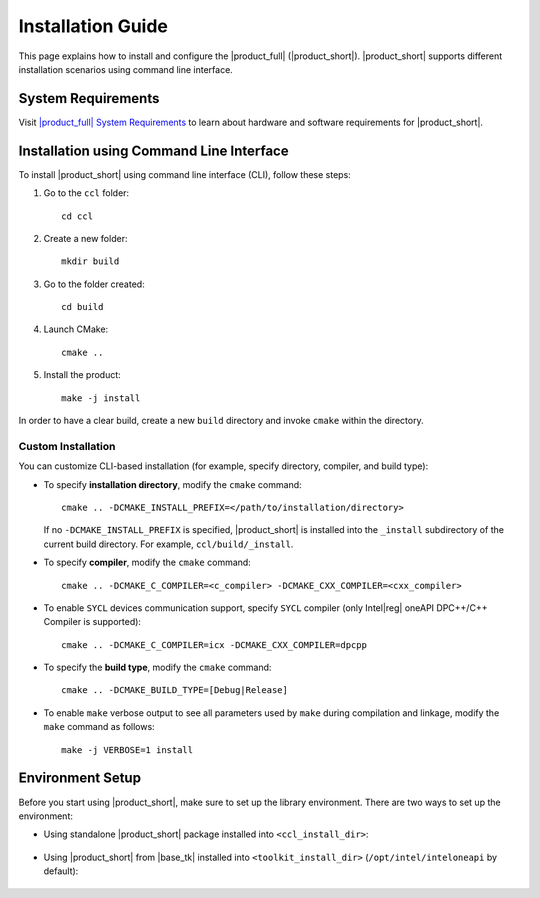 .. |sys_req| replace:: |product_full| System Requirements
.. _sys_req: https://software.intel.com/content/www/us/en/develop/articles/oneapi-collective-communication-library-system-requirements.html
.. |tgz_file| replace:: tar.gz file
.. _tgz_file: https://github.com/oneapi-src/oneCCL/releases
.. highlight:: bash

==================
Installation Guide
==================

This page explains how to install and configure the |product_full| (|product_short|).
|product_short| supports different installation scenarios using command line interface.

System Requirements
*******************

Visit |sys_req|_ to learn about hardware and software requirements for |product_short|.

Installation using Command Line Interface
*****************************************

To install |product_short| using command line interface (CLI), follow these steps:

#. Go to the ``ccl`` folder:

   ::

      cd ccl

#. Create a new folder:

   ::

      mkdir build

#. Go to the folder created:

   ::

      cd build

#. Launch CMake:

   ::

      cmake ..

#. Install the product:

   ::

      make -j install

In order to have a clear build, create a new ``build`` directory and invoke ``cmake`` within the directory.

Custom Installation
^^^^^^^^^^^^^^^^^^^

You can customize CLI-based installation (for example, specify directory, compiler, and build type):

* To specify **installation directory**, modify the ``cmake`` command:

  ::

    cmake .. -DCMAKE_INSTALL_PREFIX=</path/to/installation/directory>

  If no ``-DCMAKE_INSTALL_PREFIX`` is specified, |product_short| is installed into the ``_install`` subdirectory of the current build directory. For example, ``ccl/build/_install``.

* To specify **compiler**, modify the ``cmake`` command:

  ::

     cmake .. -DCMAKE_C_COMPILER=<c_compiler> -DCMAKE_CXX_COMPILER=<cxx_compiler>

.. _enable_sycl:

*  To enable ``SYCL`` devices communication support, specify ``SYCL`` compiler (only Intel\ |reg|\  oneAPI DPC++/C++ Compiler is supported):

  ::

     cmake .. -DCMAKE_C_COMPILER=icx -DCMAKE_CXX_COMPILER=dpcpp

* To specify the **build type**, modify the ``cmake`` command:

  ::

     cmake .. -DCMAKE_BUILD_TYPE=[Debug|Release]

* To enable ``make`` verbose output to see all parameters used by ``make`` during compilation and linkage, modify the ``make`` command as follows:

  ::

     make -j VERBOSE=1 install

.. _prerequisites:

Environment Setup
*****************

Before you start using |product_short|, make sure to set up the library environment. 
There are two ways to set up the environment:

- Using standalone |product_short| package installed into ``<ccl_install_dir>``:

    .. prompt:: bash

        source <ccl_install_dir>/env/setvars.sh


- Using |product_short| from |base_tk| installed into ``<toolkit_install_dir>`` (``/opt/intel/inteloneapi`` by default):

    .. prompt:: bash

        source <toolkit_install_dir>/setvars.sh
